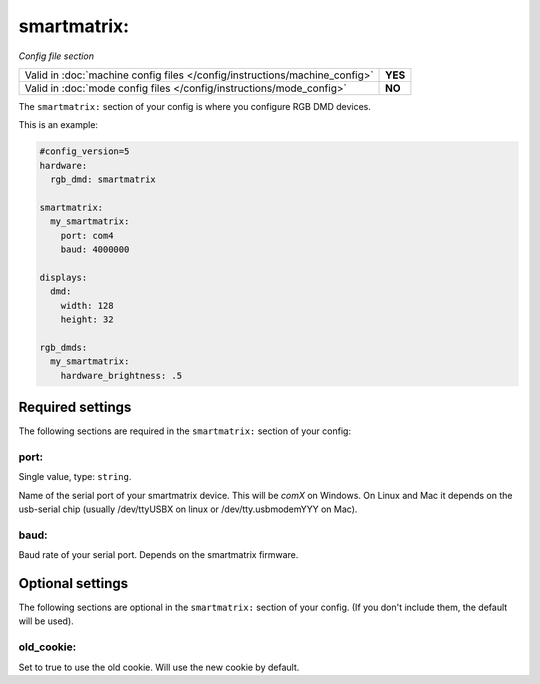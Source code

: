 smartmatrix:
============

*Config file section*

+----------------------------------------------------------------------------+---------+
| Valid in :doc:`machine config files </config/instructions/machine_config>` | **YES** |
+----------------------------------------------------------------------------+---------+
| Valid in :doc:`mode config files </config/instructions/mode_config>`       | **NO**  |
+----------------------------------------------------------------------------+---------+

.. overview

The ``smartmatrix:`` section of your config is where you configure RGB DMD devices.

This is an example:

.. code-block:: mpf-config

   #config_version=5
   hardware:
     rgb_dmd: smartmatrix
   
   smartmatrix:
     my_smartmatrix:
       port: com4
       baud: 4000000
   
   displays:
     dmd:
       width: 128
       height: 32
   
   rgb_dmds:
     my_smartmatrix:
       hardware_brightness: .5


Required settings
-----------------

The following sections are required in the ``smartmatrix:`` section of your config:

port:
~~~~~
Single value, type: ``string``.

Name of the serial port of your smartmatrix device. This will be `comX` on Windows.
On Linux and Mac it depends on the usb-serial chip (usually /dev/ttyUSBX on
linux or /dev/tty.usbmodemYYY on Mac).

baud:
~~~~~

Baud rate of your serial port. Depends on the smartmatrix firmware.


Optional settings
-----------------

The following sections are optional in the ``smartmatrix:`` section of your config. (If you don't include them, the default will be used).

old_cookie:
~~~~~~~~~~~

Set to true to use the old cookie. Will use the new cookie by default.
